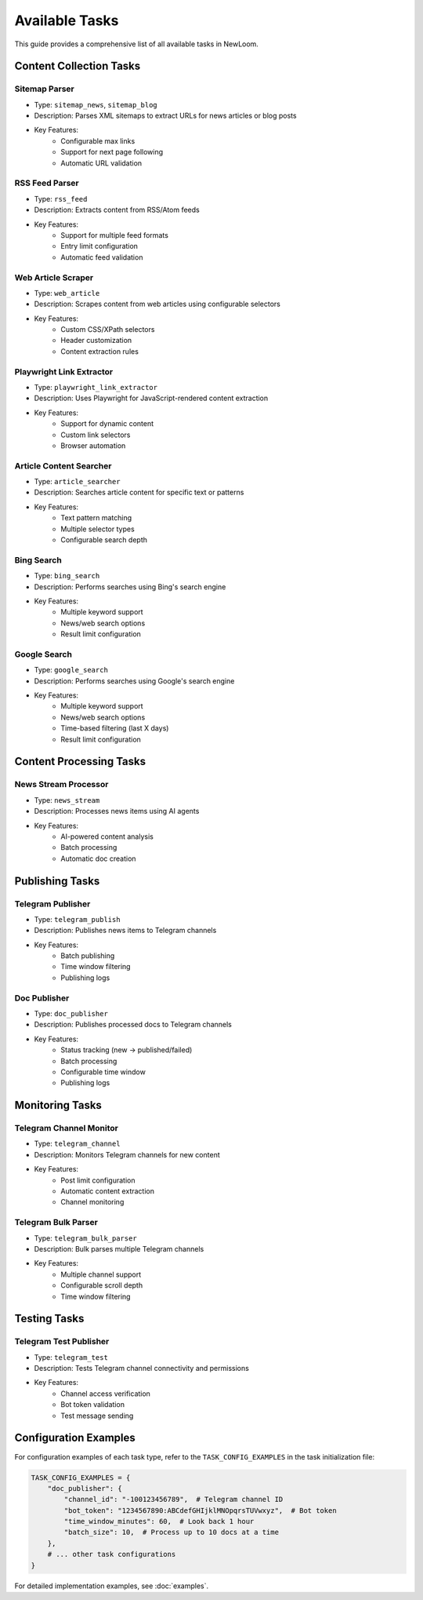 Available Tasks
=============

This guide provides a comprehensive list of all available tasks in NewLoom.

Content Collection Tasks
---------------------

Sitemap Parser
~~~~~~~~~~~~
- Type: ``sitemap_news``, ``sitemap_blog``
- Description: Parses XML sitemaps to extract URLs for news articles or blog posts
- Key Features:
    * Configurable max links
    * Support for next page following
    * Automatic URL validation

RSS Feed Parser
~~~~~~~~~~~~
- Type: ``rss_feed``
- Description: Extracts content from RSS/Atom feeds
- Key Features:
    * Support for multiple feed formats
    * Entry limit configuration
    * Automatic feed validation

Web Article Scraper
~~~~~~~~~~~~~~~~
- Type: ``web_article``
- Description: Scrapes content from web articles using configurable selectors
- Key Features:
    * Custom CSS/XPath selectors
    * Header customization
    * Content extraction rules

Playwright Link Extractor
~~~~~~~~~~~~~~~~~~~~~~
- Type: ``playwright_link_extractor``
- Description: Uses Playwright for JavaScript-rendered content extraction
- Key Features:
    * Support for dynamic content
    * Custom link selectors
    * Browser automation

Article Content Searcher
~~~~~~~~~~~~~~~~~~~~
- Type: ``article_searcher``
- Description: Searches article content for specific text or patterns
- Key Features:
    * Text pattern matching
    * Multiple selector types
    * Configurable search depth

Bing Search
~~~~~~~~~
- Type: ``bing_search``
- Description: Performs searches using Bing's search engine
- Key Features:
    * Multiple keyword support
    * News/web search options
    * Result limit configuration

Google Search
~~~~~~~~~~
- Type: ``google_search``
- Description: Performs searches using Google's search engine
- Key Features:
    * Multiple keyword support
    * News/web search options
    * Time-based filtering (last X days)
    * Result limit configuration

Content Processing Tasks
---------------------

News Stream Processor
~~~~~~~~~~~~~~~~~
- Type: ``news_stream``
- Description: Processes news items using AI agents
- Key Features:
    * AI-powered content analysis
    * Batch processing
    * Automatic doc creation

Publishing Tasks
-------------

Telegram Publisher
~~~~~~~~~~~~~~
- Type: ``telegram_publish``
- Description: Publishes news items to Telegram channels
- Key Features:
    * Batch publishing
    * Time window filtering
    * Publishing logs

Doc Publisher
~~~~~~~~~~
- Type: ``doc_publisher``
- Description: Publishes processed docs to Telegram channels
- Key Features:
    * Status tracking (new -> published/failed)
    * Batch processing
    * Configurable time window
    * Publishing logs

Monitoring Tasks
-------------

Telegram Channel Monitor
~~~~~~~~~~~~~~~~~~~~
- Type: ``telegram_channel``
- Description: Monitors Telegram channels for new content
- Key Features:
    * Post limit configuration
    * Automatic content extraction
    * Channel monitoring

Telegram Bulk Parser
~~~~~~~~~~~~~~~~~
- Type: ``telegram_bulk_parser``
- Description: Bulk parses multiple Telegram channels
- Key Features:
    * Multiple channel support
    * Configurable scroll depth
    * Time window filtering

Testing Tasks
----------

Telegram Test Publisher
~~~~~~~~~~~~~~~~~~~
- Type: ``telegram_test``
- Description: Tests Telegram channel connectivity and permissions
- Key Features:
    * Channel access verification
    * Bot token validation
    * Test message sending

Configuration Examples
------------------

For configuration examples of each task type, refer to the ``TASK_CONFIG_EXAMPLES`` in the task initialization file:

.. code-block:: python

    TASK_CONFIG_EXAMPLES = {
        "doc_publisher": {
            "channel_id": "-100123456789",  # Telegram channel ID
            "bot_token": "1234567890:ABCdefGHIjklMNOpqrsTUVwxyz",  # Bot token
            "time_window_minutes": 60,  # Look back 1 hour
            "batch_size": 10,  # Process up to 10 docs at a time
        },
        # ... other task configurations
    }

For detailed implementation examples, see :doc:`examples`.
